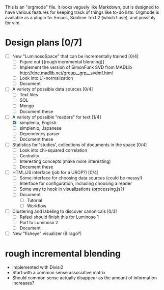 # Plans for Luminoso 2

This is an "orgmode" file. It looks vaguely like Markdown, but is designed to
have various features for keeping track of things like to-do lists. Orgmode is
available as a plugin for Emacs, Sublime Text 2 (which I use), and possibly
for vim.

* Design plans [0/7]
  - [ ] New "LuminosoSpace" that can be incrementally trained [0/4]
    - [ ] Figure out {{rough incremental blending}}
    - [ ] Implement the version of SimonFunk SVD from MADLib
      [[http://doc.madlib.net/group__grp__svdmf.html]]
    - [ ] Look into L1-normalization
    - [ ] Document

  - [ ] A variety of possible data sources [0/4]
    - [ ] Text files
    - [ ] SQL
    - [ ] Mongo
    - [ ] Document these

  - [ ] A variety of possible "readers" for text [1/4]
    - [X] simplenlp, English
    - [ ] simplenlp, Japanese
    - [ ] Dependency parser
    - [ ] Document these

  - [ ] Statistics for 'studies', collections of documents in the space [0/4]
    - [ ] Look into chi-squared correlation
    - [ ] Centrality
    - [ ] Interesting concepts (make more interesting)
    - [ ] Document these

  - [ ] HTML/JS interface (job for a UROP?) [0/4]
    - [ ] Some interface for choosing data sources (could be messy!)
    - [ ] Interface for configuration, including choosing a reader
    - [ ] Some way to hook in visualizations (processing.js?)
    - [ ] Document
      - [ ] Tutorial
      - [ ] Workflow

  - [ ] Clustering and labeling to discover canonicals [0/3]
    - [ ] Rafael should finish this for Luminoso 1
    - [ ] Port to Luminoso 2
    - [ ] Document
  
  - [ ] New "fisheye" visualizer (Birago?)

* rough incremental blending
  - implemented with Divisi2
  - Start with a common sense associative matrix
  - Should common sense actually disappear as the amount of information
    increases?